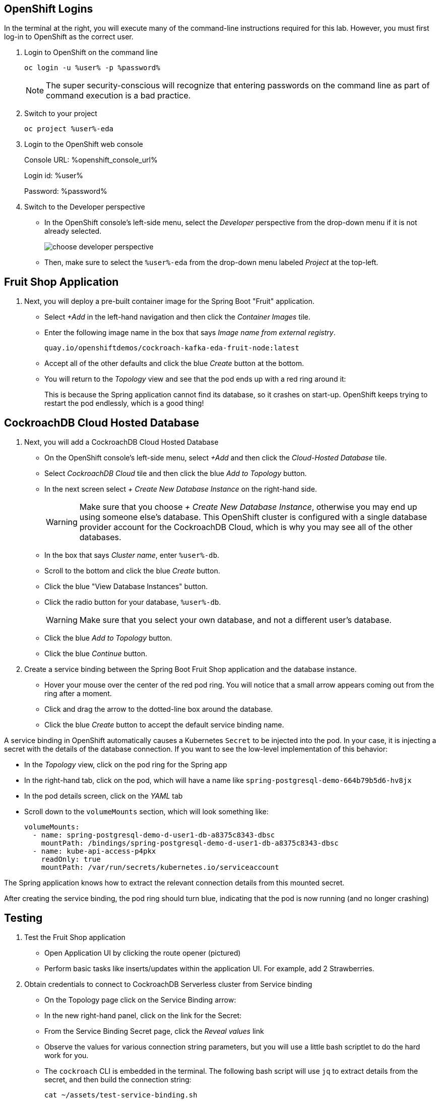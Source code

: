 ## OpenShift Logins
In the terminal at the right, you will execute many of the command-line
instructions required for this lab. However, you must first log-in to OpenShift
as the correct user.

. Login to OpenShift on the command line
+
[source,bash,role=execute]
----
oc login -u %user% -p %password%
----
+
[NOTE]
The super security-conscious will recognize that entering passwords on the
command line as part of command execution is a bad practice.

. Switch to your project
+
[source,bash,role=execute]
----
oc project %user%-eda
----

. Login to the OpenShift web console
+
Console URL: %openshift_console_url%
+
Login id: %user%
+
Password: %password%

. Switch to the Developer perspective
+
* In the OpenShift console's left-side menu, select the _Developer_ perspective
from the drop-down menu if it is not already selected.
+
image::images/choose-developer-perspective.png[]
+
* Then, make sure to select the `%user%-eda` from the drop-down menu labeled
_Project_ at the top-left.

## Fruit Shop Application
. Next, you will deploy a pre-built container image for the Spring Boot "Fruit"
application.
+
* Select _+Add_ in the left-hand navigation and then click the _Container Images_
tile.
+
* Enter the following image name in the box that says _Image name from external
registry_.
+
[source,role=copy]
----
quay.io/openshiftdemos/cockroach-kafka-eda-fruit-node:latest
----
+
*  Accept all of the other defaults and click the blue _Create_ button at the
bottom.
* You will return to the _Topology_ view and see that the pod ends up with a red
ring around it:
+
This is because the Spring application cannot find its database, so it crashes
on start-up. OpenShift keeps trying to restart the pod endlessly, which is a
good thing!

## CockroachDB Cloud Hosted Database
. Next, you will add a CockroachDB Cloud Hosted Database
+
* On the OpenShift console's left-side menu, select _+Add_ and then click the _Cloud-Hosted
Database_ tile. 
+
* Select _CockroachDB Cloud_ tile and then click the blue _Add to Topology_ button.
+
* In the next screen select _+ Create New Database Instance_ on the right-hand side.
[WARNING]
Make sure that you choose _+ Create New Database Instance_, otherwise you may
end up using someone else's database. This OpenShift cluster is configured  with
a single database provider account for the CockroachDB Cloud, which is why you
may see all of the other databases.
+
* In the box that says _Cluster name_, enter `%user%-db`.
* Scroll to the bottom and click the blue _Create_ button.
* Click the blue "View Database Instances" button.
* Click the radio button for your database, `%user%-db`.
[WARNING]
Make sure that you select your own database, and not a different user's database.
* Click the blue _Add to Topology_ button.
* Click the blue _Continue_ button.
. Create a service binding between the Spring Boot Fruit Shop application and
the database instance.
* Hover your mouse over the center of the red pod ring. You will notice that a
small arrow appears coming out from the ring after a moment.
* Click and drag the arrow to the dotted-line box around the database.
* Click the blue _Create_ button to accept the default service binding name.
[NOTE]
====
A service binding in OpenShift automatically causes a Kubernetes `Secret` to be
injected into the pod. In your case, it is injecting a secret with the details
of the database connection. If you want to see the low-level implementation of
this behavior:

* In the _Topology_ view, click on the pod ring for the Spring app
* In the right-hand tab, click on the pod, which will have a name like `spring-postgresql-demo-664b79b5d6-hv8jx`
* In the pod details screen, click on the _YAML_ tab
* Scroll down to the `volumeMounts` section, which will look something like:
+
[source,yaml]
----
volumeMounts:
  - name: spring-postgresql-demo-d-user1-db-a8375c8343-dbsc
    mountPath: /bindings/spring-postgresql-demo-d-user1-db-a8375c8343-dbsc
  - name: kube-api-access-p4pkx
    readOnly: true
    mountPath: /var/run/secrets/kubernetes.io/serviceaccount
----

The Spring application knows how to extract the relevant connection details from
this mounted secret.
====

After creating the service binding, the pod ring should turn blue, indicating
that the pod is now running (and no longer crashing)

## Testing
. Test the Fruit Shop application
* Open Application UI by clicking the route opener (pictured)
* Perform basic tasks like inserts/updates within the application UI. For
  example, add 2 Strawberries.
. Obtain credentials to connect to CockroachDB Serverless cluster from Service
binding
* On the Topology page click on the Service Binding arrow:
* In the new right-hand panel, click on the link for the Secret:
* From the Service Binding Secret page, click the _Reveal values_ link
* Observe the values for various connection string parameters, but you will use
a little bash scriptlet to do the hard work for you.
* The `cockroach` CLI is embedded in the terminal. The following bash script will use `jq` to extract details from the secret, and then build the connection string:
+
[source,bash,role=execute]
----
cat ~/assets/test-service-binding.sh
----

* Execute the scriptlet using the following command, and note that it prints out the password you will need to type or copy/paste into the CLI:
+
[source,bash,role=execute]
----
bash ~/assets/test-service-binding.sh
----

* You will see output like the following:
+
[source]
----
Use this password: AmR6x~3C(Cd/
#
# Welcome to the CockroachDB SQL shell.
# All statements must be terminated by a semicolon.
# To exit, type: \q.
#
Connecting to server "free-tier14.aws-us-east-1.cockroachlabs.cloud:26257" as user "user1_eda.user1_db_a8375c8343".
Enter password:
----

* Validate the data was stored in the Database using basic SQL commands:
+
[source,sql,role=execute]
----
select * from fruit limit 5;
----

* Exit the CockroachDB CLI:
+
[source,role=execute]
----
quit
----
